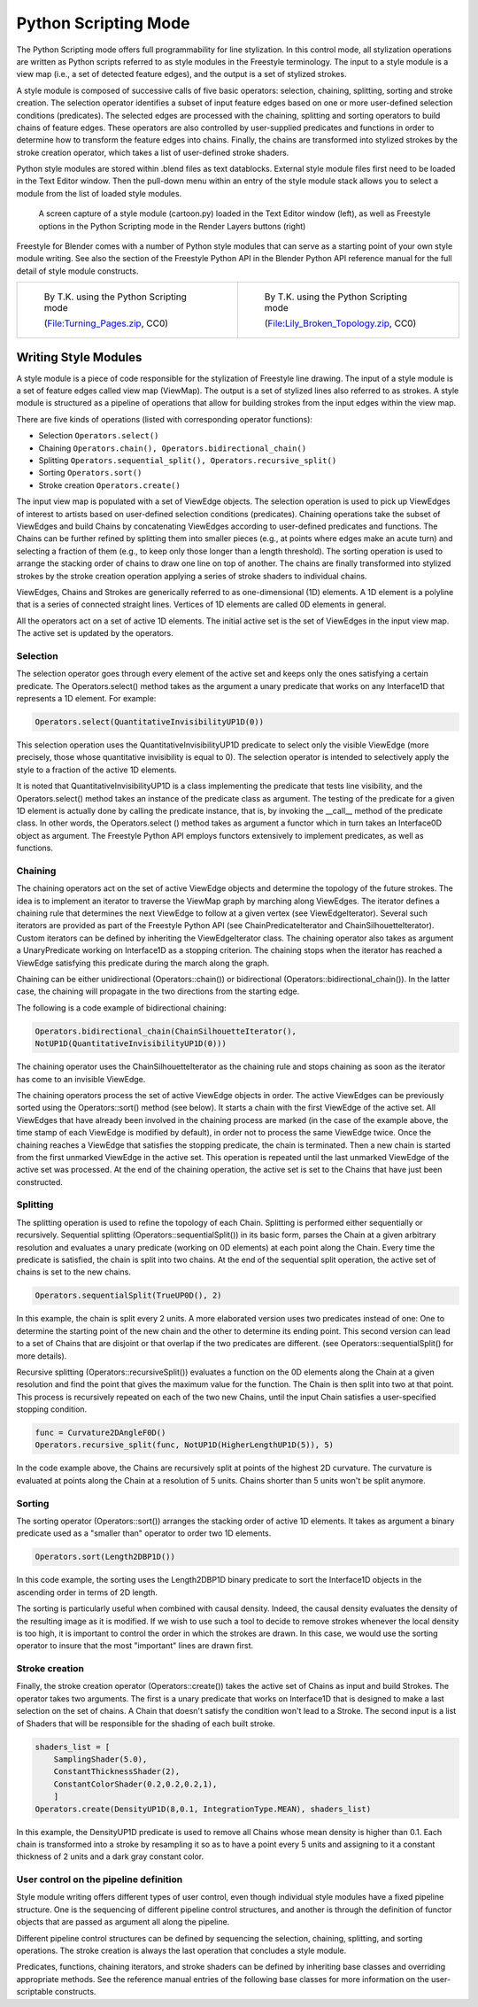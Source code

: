 
*********************
Python Scripting Mode
*********************

The Python Scripting mode offers full programmability for line stylization.
In this control mode, all stylization operations are written as Python scripts referred to as
style modules in the Freestyle terminology. The input to a style module is a view map (i.e.,
a set of detected feature edges), and the output is a set of stylized strokes.

A style module is composed of successive calls of five basic operators: selection, chaining,
splitting, sorting and stroke creation. The selection operator identifies a subset of input
feature edges based on one or more user-defined selection conditions (predicates).
The selected edges are processed with the chaining,
splitting and sorting operators to build chains of feature edges. These operators are also
controlled by user-supplied predicates and functions in order to determine how to transform
the feature edges into chains. Finally,
the chains are transformed into stylized strokes by the stroke creation operator,
which takes a list of user-defined stroke shaders.

Python style modules are stored within .blend files as text datablocks.
External style module files first need to be loaded in the Text Editor window. Then the
pull-down menu within an entry of the style module stack allows you to select a module from
the list of loaded style modules.


.. figure:: /images/Freestyle_python_scripting_mode.jpg
   :width: 600px

   A screen capture of a style module (cartoon.py) loaded in the Text Editor window (left),
   as well as Freestyle options in the Python Scripting mode in the Render Layers buttons (right)


Freestyle for Blender comes with a number of Python style modules that can serve as a starting
point of your own style module writing. See also the section of the Freestyle Python API in
the Blender Python API reference manual for the full detail of style module constructs.


.. list-table::

   * - .. figure:: /images/Manual-2.6-Render-Freestyle-Demo-Turning_Pages.jpg
          :width: 300px

          By T.K. using the Python Scripting mode

          (`File:Turning_Pages.zip <http://wiki.blender.org/index.php/File:Turning_Pages.zip>`__, CC0)

     - .. figure:: /images/Sketchy_Broken_Topology.jpg
          :width: 300px

          By T.K. using the Python Scripting mode

          (`File:Lily_Broken_Topology.zip <http://wiki.blender.org/index.php/File:Lily_Broken_Topology.zip>`__, CC0)


Writing Style Modules
=====================

A style module is a piece of code responsible for the stylization of Freestyle line drawing.
The input of a style module is a set of feature edges called view map (ViewMap).
The output is a set of stylized lines also referred to as strokes. A style module is
structured as a pipeline of operations that allow for building strokes from the input edges
within the view map.

There are five kinds of operations (listed with corresponding operator functions):


- Selection ``Operators.select()``
- Chaining ``Operators.chain(), Operators.bidirectional_chain()``
- Splitting ``Operators.sequential_split(), Operators.recursive_split()``
- Sorting ``Operators.sort()``
- Stroke creation ``Operators.create()``

The input view map is populated with a set of ViewEdge objects. The selection operation is
used to pick up ViewEdges of interest to artists based on user-defined selection conditions
(predicates). Chaining operations take the subset of ViewEdges and build Chains by
concatenating ViewEdges according to user-defined predicates and functions.
The Chains can be further refined by splitting them into smaller pieces (e.g.,
at points where edges make an acute turn) and selecting a fraction of them (e.g.,
to keep only those longer than a length threshold). The sorting operation is used to arrange
the stacking order of chains to draw one line on top of another. The chains are finally
transformed into stylized strokes by the stroke creation operation applying a series of stroke
shaders to individual chains.

ViewEdges, Chains and Strokes are generically referred to as one-dimensional (1D) elements.
A 1D element is a polyline that is a series of connected straight lines.
Vertices of 1D elements are called 0D elements in general.

All the operators act on a set of active 1D elements.
The initial active set is the set of ViewEdges in the input view map.
The active set is updated by the operators.


Selection
---------

The selection operator goes through every element of the active set and keeps only the ones
satisfying a certain predicate. The Operators.select() method takes as the argument a unary
predicate that works on any Interface1D that represents a 1D element. For example:

.. code-block:: python

   Operators.select(QuantitativeInvisibilityUP1D(0))


This selection operation uses the QuantitativeInvisibilityUP1D predicate to select only the
visible ViewEdge (more precisely, those whose quantitative invisibility is equal to 0). The
selection operator is intended to selectively apply the style to a fraction of the active 1D
elements.

It is noted that QuantitativeInvisibilityUP1D is a class implementing the predicate that tests
line visibility, and the Operators.select()
method takes an instance of the predicate class as argument. The testing of the predicate for
a given 1D element is actually done by calling the predicate instance, that is,
by invoking the __call__ method of the predicate class. In other words, the Operators.select
() method takes as argument a functor which in turn takes an Interface0D object as argument.
The Freestyle Python API employs functors extensively to implement predicates,
as well as functions.


Chaining
--------

The chaining operators act on the set of active ViewEdge objects and determine the topology of
the future strokes. The idea is to implement an iterator to traverse the ViewMap graph by
marching along ViewEdges. The iterator defines a chaining rule that determines the next
ViewEdge to follow at a given vertex (see ViewEdgeIterator).
Several such iterators are provided as part of the Freestyle Python API
(see ChainPredicateIterator and ChainSilhouetteIterator).
Custom iterators can be defined by inheriting the ViewEdgeIterator class. The chaining
operator also takes as argument a UnaryPredicate working on Interface1D as a stopping
criterion. The chaining stops when the iterator has reached a ViewEdge satisfying this
predicate during the march along the graph.

Chaining can be either unidirectional (Operators::chain()) or bidirectional
(Operators::bidirectional_chain()). In the latter case,
the chaining will propagate in the two directions from the starting edge.

The following is a code example of bidirectional chaining:

.. code-block:: python

   Operators.bidirectional_chain(ChainSilhouetteIterator(),
   NotUP1D(QuantitativeInvisibilityUP1D(0)))


The chaining operator uses the ChainSilhouetteIterator as the chaining rule and stops chaining
as soon as the iterator has come to an invisible ViewEdge.

The chaining operators process the set of active ViewEdge objects in order.
The active ViewEdges can be previously sorted using the Operators::sort() method (see below).
It starts a chain with the first ViewEdge of the active set.
All ViewEdges that have already been involved in the chaining process are marked
(in the case of the example above, the time stamp of each ViewEdge is modified by default),
in order not to process the same ViewEdge twice.
Once the chaining reaches a ViewEdge that satisfies the stopping predicate,
the chain is terminated.
Then a new chain is started from the first unmarked ViewEdge in the active set.
This operation is repeated until the last unmarked ViewEdge of the active set was processed.
At the end of the chaining operation,
the active set is set to the Chains that have just been constructed.


Splitting
---------

The splitting operation is used to refine the topology of each Chain.
Splitting is performed either sequentially or recursively. Sequential splitting
(Operators::sequentialSplit()) in its basic form,
parses the Chain at a given arbitrary resolution and evaluates a unary predicate
(working on 0D elements) at each point along the Chain.
Every time the predicate is satisfied, the chain is split into two chains.
At the end of the sequential split operation,
the active set of chains is set to the new chains.

.. code-block:: python

   Operators.sequentialSplit(TrueUP0D(), 2)


In this example, the chain is split every 2 units.
A more elaborated version uses two predicates instead of one: One to determine the starting
point of the new chain and the other to determine its ending point. This second version can
lead to a set of Chains that are disjoint or that overlap if the two predicates are different.
(see Operators::sequentialSplit() for more details).

Recursive splitting (Operators::recursiveSplit()) evaluates a function on the 0D elements
along the Chain at a given resolution and find the point that gives the maximum value for the
function. The Chain is then split into two at that point.
This process is recursively repeated on each of the two new Chains,
until the input Chain satisfies a user-specified stopping condition.

.. code-block:: python

   func = Curvature2DAngleF0D()
   Operators.recursive_split(func, NotUP1D(HigherLengthUP1D(5)), 5)


In the code example above,
the Chains are recursively split at points of the highest 2D curvature.
The curvature is evaluated at points along the Chain at a resolution of 5 units.
Chains shorter than 5 units won't be split anymore.


Sorting
-------

The sorting operator (Operators::sort()) arranges the stacking order of active 1D elements. It
takes as argument a binary predicate used as a "smaller than" operator to order two 1D
elements.

.. code-block:: python

   Operators.sort(Length2DBP1D())


In this code example, the sorting uses the Length2DBP1D binary predicate to sort the
Interface1D objects in the ascending order in terms of 2D length.

The sorting is particularly useful when combined with causal density. Indeed,
the causal density evaluates the density of the resulting image as it is modified. If we wish
to use such a tool to decide to remove strokes whenever the local density is too high,
it is important to control the order in which the strokes are drawn. In this case,
we would use the sorting operator to insure that the most "important" lines are drawn first.


Stroke creation
---------------

Finally, the stroke creation operator (Operators::create())
takes the active set of Chains as input and build Strokes. The operator takes two arguments.
The first is a unary predicate that works on Interface1D that is designed to make a last
selection on the set of chains.
A Chain that doesn't satisfy the condition won't lead to a Stroke. The second input is a list
of Shaders that will be responsible for the shading of each built stroke.

.. code-block:: python

   shaders_list = [
       SamplingShader(5.0),
       ConstantThicknessShader(2),
       ConstantColorShader(0.2,0.2,0.2,1),
       ]
   Operators.create(DensityUP1D(8,0.1, IntegrationType.MEAN), shaders_list)


In this example,
the DensityUP1D predicate is used to remove all Chains whose mean density is higher than 0.1.
Each chain is transformed into a stroke by resampling it so as to have a point every 5 units
and assigning to it a constant thickness of 2 units and a dark gray constant color.


User control on the pipeline definition
---------------------------------------

Style module writing offers different types of user control,
even though individual style modules have a fixed pipeline structure.
One is the sequencing of different pipeline control structures, and another is through the
definition of functor objects that are passed as argument all along the pipeline.

Different pipeline control structures can be defined by sequencing the selection, chaining,
splitting, and sorting operations.
The stroke creation is always the last operation that concludes a style module.

Predicates, functions, chaining iterators, and stroke shaders can be defined by inheriting
base classes and overriding appropriate methods. See the reference manual entries of the
following base classes for more information on the user-scriptable constructs.



.. hlist::
   :columns: 2

   - UnaryPredicate0D
   - UnaryPredicate1D
   - BinaryPredicate0D
   - BinaryPredicate1D
   - UnaryFunction0DDouble
   - UnaryFunction0DEdgeNature
   - UnaryFunction0DFloat
   - UnaryFunction0DId
   - UnaryFunction0DMaterial
   - UnaryFunction0DUnsigned
   - UnaryFunction0DVec2f
   - UnaryFunction0DVec3f
   - UnaryFunction0DVectorViewShape
   - UnaryFunction0DViewShape
   - UnaryFunction1DDouble
   - UnaryFunction1DEdgeNature
   - UnaryFunction1DFloat
   - UnaryFunction1DUnsigned
   - UnaryFunction1DVec2f
   - UnaryFunction1DVec3f
   - UnaryFunction1DVectorViewShape
   - UnaryFunction1DVoid
   - ViewEdgeIterator
   - StrokeShader
